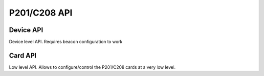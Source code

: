 .. _ct2-api:

-------------
P201/C208 API
-------------

Device API
~~~~~~~~~~

Device level API. Requires beacon configuration to work

.. autosummary::
   :nosignatures:
   :toctree:

   ct2.device.BaseCT2Device
   ct2.device.CT2Device
   ct2.tango.client.CT2Device
   ct2.device.AcqMode
   ct2.device.AcqStatus



Card API
~~~~~~~~

Low level API. Allows to configure/control the P201/C208 cards at a very low
level.


.. autosummary::
   :nosignatures:
   :toctree:

   ct2.ct2.BaseCard
   ct2.ct2.P201Card
   ct2.ct2.C208Card
   ct2.ct2.CtStatus
   ct2.ct2.CtConfig
   ct2.ct2.FilterOutput
   ct2.ct2.AMCCFIFOStatus
   ct2.ct2.FIFOStatus
   ct2.ct2.TriggerInterrupt
   ct2.ct2.CT2Exception
   ct2.ct2.Clock
   ct2.ct2.Level
   ct2.ct2.FilterClock
   ct2.ct2.OutputSrc
   ct2.ct2.CtClockSrc
   ct2.ct2.CtGateSrc
   ct2.ct2.CtHardStartSrc
   ct2.ct2.CtHardStopSrc




